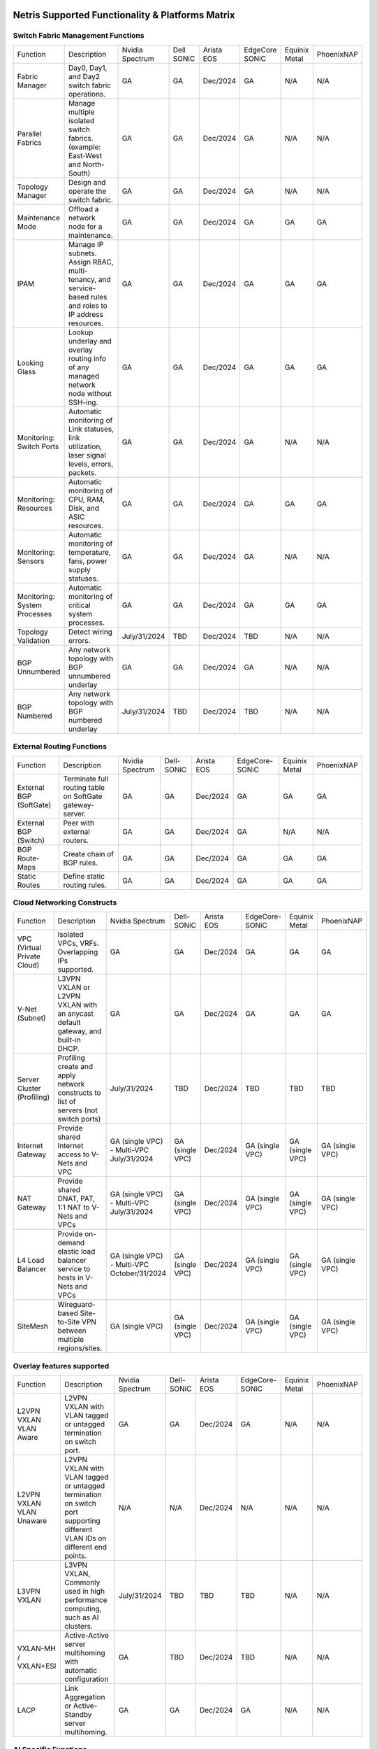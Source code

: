 =================================================
Netris Supported Functionality & Platforms Matrix
=================================================

Switch Fabric Management Functions
==================================
.. list-table:: 
   :header-rows: 0

   *  - Function	
      - Description	
      - Nvidia Spectrum
      - Dell SONiC
      - Arista EOS
      - EdgeCore SONiC
      - Equinix Metal
      - PhoenixNAP
   *  - Fabric Manager	
      - Day0, Day1, and Day2 switch fabric operations.	
      - GA	
      - GA
      - Dec/2024
      - GA
      - N/A	
      - N/A
   *  - Parallel Fabrics
      - Manage multiple isolated switch fabrics. (example: East-West and North-South)
      - GA
      - GA
      - Dec/2024
      - GA
      - N/A
      - N/A
   *  - Topology Manager
      - Design and operate the switch fabric.
      - GA
      - GA
      - Dec/2024
      - GA
      - N/A
      - N/A
   *  - Maintenance Mode
      - Offload a network node for a maintenance.
      - GA
      - GA
      - Dec/2024
      - GA
      - GA
      - GA
   *  - IPAM
      - Manage IP subnets. Assign RBAC, multi-tenancy, and service-based rules and roles to IP address resources.
      - GA
      - GA
      - Dec/2024
      - GA
      - GA
      - GA
   *  - Looking Glass
      - Lookup underlay and overlay routing info of any managed network node without SSH-ing.
      - GA
      - GA
      - Dec/2024
      - GA
      - GA
      - GA
   *  - Monitoring: Switch Ports
      - Automatic monitoring of Link statuses, link utilization, laser signal levels, errors, packets. 	
      - GA
      - GA
      - Dec/2024
      - GA
      - N/A
      - N/A
   *  - Monitoring: Resources
      - Automatic monitoring of CPU, RAM, Disk, and ASIC resources.
      - GA
      - GA
      - Dec/2024
      - GA
      - GA
      - GA
   *  - Monitoring: Sensors
      - Automatic monitoring of temperature, fans, power supply statuses.
      - GA
      - GA
      - Dec/2024
      - GA
      - N/A
      - N/A
   *  - Monitoring: System Processes
      - Automatic monitoring of critical system processes.
      - GA
      - GA
      - Dec/2024
      - GA
      - GA
      - GA
   *  - Topology Validation
      - Detect wiring errors.
      - July/31/2024
      - TBD
      - Dec/2024
      - TBD	
      - N/A
      - N/A
   *  - BGP Unnumbered
      - Any network topology with BGP unnumbered underlay
      - GA
      - GA
      - Dec/2024
      - GA
      - N/A
      - N/A
   *  - BGP Numbered
      - Any network topology with BGP numbered underlay
      - July/31/2024
      - TBD
      - Dec/2024
      - TBD
      - N/A
      - N/A

External Routing Functions
==========================

.. list-table:: 
   :header-rows: 0

   *  - Function
      - Description
      - Nvidia Spectrum
      - Dell-SONiC
      - Arista EOS
      - EdgeCore-SONiC
      - Equinix Metal
      - PhoenixNAP
   *  - External BGP (SoftGate)
      - Terminate full routing table on SoftGate gateway-server.
      - GA
      - GA
      - Dec/2024
      - GA
      - GA
      - GA
   *  - External BGP (Switch)
      - Peer with external routers.
      - GA
      - GA
      - Dec/2024
      - GA
      - N/A
      - N/A
   *  - BGP Route-Maps
      - Create chain of BGP rules.
      - GA
      - GA
      - Dec/2024
      - GA
      - GA
      - GA
   *  - Static Routes
      - Define static routing rules.
      - GA
      - GA
      - Dec/2024
      - GA
      - GA
      - GA



Cloud Networking Constructs
===========================

.. list-table:: 
   :header-rows: 0

   *  - Function
      - Description
      - Nvidia Spectrum
      - Dell-SONiC
      - Arista EOS
      - EdgeCore-SONiC
      - Equinix Metal
      - PhoenixNAP
   *  - VPC (Virtual Private Cloud)
      - Isolated VPCs, VRFs. Overlapping IPs supported.
      - GA
      - GA
      - Dec/2024
      - GA
      - GA
      - GA
   *  - V-Net (Subnet)
      - L3VPN VXLAN or L2VPN VXLAN with an anycast default gateway, and built-in DHCP.	
      - GA
      - GA
      - Dec/2024
      - GA
      - GA
      - GA
   *  - Server Cluster (Profiling)
      - Profiling create and apply network constructs to list of servers (not switch ports)
      - July/31/2024
      - TBD
      - Dec/2024
      - TBD
      - TBD
      - TBD
   *  - Internet Gateway
      - Provide shared Internet access to V-Nets and VPC
      - GA (single VPC) - Multi-VPC July/31/2024
      - GA (single VPC)
      - Dec/2024
      - GA (single VPC)
      - GA (single VPC)
      - GA (single VPC)
   *  - NAT Gateway
      - Provide shared DNAT, PAT, 1:1 NAT to V-Nets and VPCs
      - GA (single VPC) - Multi-VPC July/31/2024
      - GA (single VPC)
      - Dec/2024
      - GA (single VPC)
      - GA (single VPC)
      - GA (single VPC)
   *  - L4 Load Balancer
      - Provide on-demand elastic load balancer service to hosts in V-Nets and VPCs
      - GA (single VPC) - Multi-VPC October/31/2024
      - GA (single VPC)
      - Dec/2024
      - GA (single VPC)
      - GA (single VPC)
      - GA (single VPC)
   *  - SiteMesh
      - Wireguard-based Site-to-Site VPN between multiple regions/sites.
      - GA (single VPC)
      - GA (single VPC)
      - Dec/2024
      - GA (single VPC)
      - GA (single VPC)
      - GA (single VPC)


Overlay features supported
==========================
.. list-table:: 
   :header-rows: 0

   *  - Function
      - Description
      - Nvidia Spectrum
      - Dell-SONiC
      - Arista EOS
      - EdgeCore-SONiC
      - Equinix Metal
      - PhoenixNAP
   *  - L2VPN VXLAN VLAN Aware
      - L2VPN VXLAN with VLAN tagged or untagged termination on switch port.
      - GA
      - GA
      - Dec/2024
      - GA
      - N/A	
      - N/A
   *  - L2VPN VXLAN VLAN Unaware	
      - L2VPN VXLAN with VLAN tagged or untagged termination on switch port supporting different VLAN IDs on different end points.	
      - N/A
      - N/A
      - Dec/2024
      - N/A
      - N/A
      - N/A
   *  - L3VPN VXLAN
      - L3VPN VXLAN, Commonly used in high performance computing, such as AI clusters.
      - July/31/2024
      - TBD	
      - TBD
      - TBD
      - N/A
      - N/A
   *  - VXLAN-MH / VXLAN+ESI
      - Active-Active server multihoming with automatic configuration
      - GA
      - TBD
      - Dec/2024
      - TBD	
      - N/A
      - N/A
   *  - LACP
      - Link Aggregation or Active-Standby server multihoming.	
      - GA
      - GA	
      - Dec/2024
      - GA
      - N/A
      - N/A


AI Specific Functions	
=====================
.. list-table:: 
   :header-rows: 0

   *  - Function
      - Description
      - Nvidia Spectrum
      - Dell-SONiC
      - Arista EOS
      - EdgeCore-SONiC
      - Equinix Metal
      - PhoenixNAP
   *  - Spectrum-X
      - AI GPU cluster switch fabric operation for Nvidia Spectrum-X
      - July/31/2024	
      - N/A
      - N/A
      - N/A
      - N/A
      - N/A
   *  - Rail-optimized designs
      - Topology and best practices initialization module for rail-optimized fabrics
      - July/31/2024
      - N/A
      - N/A
      - N/A
      - N/A
      - N/A
   *  - QoS for RoCE
      - Enable QoS for RoCE workloads	
      - July/31/2024
      - N/A
      - N/A
      - N/A
      - N/A
      - N/A
   *  - RoCE Adaptive Routing
      - Enable RoCE adaptive routing
      - July/31/2024
      - N/A
      - N/A
      - N/A
      - N/A
      - N/A
   *  - RoCE Congestion Control
      - Enable automatic congestion control for RoCE workloads
      - July/31/2024
      - N/A
      - N/A
      - N/A
      - N/A
      - N/A
   *  - DPU/Host zero-touch configuration
      - Automatically configure IP addresses, routing, RoCE and other DPU/SuperNIC specific configuration on GPU servers
      - July/31/2024
      - N/A
      - N/A
      - N/A
      - N/A
      - N/A
							

Security
========
.. list-table:: 
   :header-rows: 0

   *  - Function
      - Description
      - Nvidia Spectrum
      - Dell-SONiC
      - Arista EOS
      - EdgeCore-SONiC
      - Equinix Metal
      - PhoenixNAP
   *  - Network ACLs
      - Centralized Network Access Control Lists.
      - GA
      - GA
      - Dec/2024
      - GA
      - N/A
      - N/A
   *  - Managed Device Profiling
      - Managed switch & Softgate protection from unwanted access, push administrative and system settings (NTP, DNS, timezone, etc.)
      - GA
      - GA
      - Dec/2024
      - TBD
      - N/A
      - N/A
   *  - Audit Logs
      - Log all access and changes.	
      - GA
      - GA
      - Dec/2024
      - GA
      - N/A
      - N/A


Administration							
==============

.. list-table:: 
   :header-rows: 0
						
   *  - Function
      - Description
      - Globally					
   *  - Role Based Access Control
      - Who can view and edit which aspects of the system.
      - GA					
   *  - Multi-Tenancy
      - Network resource delegation to tenants.
      - GA					
							
Management Interfaces	
=====================

.. list-table:: 
   :header-rows: 0
						
   *  - Function
      - Description
      - Globally		
   *  - Web Console
      - Manage through intuitive web interface.
      - GA					
   *  - RestAPI
      - Integrate your other systems or your customer-facing portal with Netris consuming RestAPIs.
      - GA					
   *  - IaC: Terraform
      - Manage your infrastructure as a code using Terraform.
      - GA					
							
							
Hypervisor/Worker node specific functionality
=============================================

.. list-table:: 
   :header-rows: 0
						
   *  - Function
      - Description
      - Kubernetes
      - Vmware
      - Apache Cloud Stack
      - OpenStack
      - Harvester
      - Proxmox
   *  - L4 Load Balancer
      - Layer-4 container or vm/server load balancer with health checks.
      - GA (native & automatic)
      - GA (need to specify backend IPs)
      - Oct/2024
      - GA (need to specify backend IPs)
      - GA (need to specify backend IPs)	
      - GA (need to specify backend IPs)
   *  - VPC to internal routing peering
      - Automatically route internal networks into VPC routing table (allow containers communicate with VMs).
      - GA
      - N/A	
      - TBD
      - Dec/2024
      - TBD
      - TBD
   *  - Automatic VXLAN/VLAN
      - Automatically provision VXLAN/VLAN on switch fabric and include appropriate switch ports when virtual network is created in the hypervisor.	
      - TBD
      - GA
      - GA
      - Dec/2024
      - TBD
      - TBD
   *  - HBN	Host-based networking. 
      - Terminate VTEPs on the hypervisor host. Scale beyond VLAN limits
      - Dec/2024
      - TBD
      - Oct/2024
      - Dec/2024
      - TBD
      - TBD
   *  - HBN on DPU
      - Host-based networking. Terminate VTEPs on the hypervisor host DPU. Scale beyond VLAN limits with accelerated performance
      - 2025
      - TBD
      - 2025
      - 2025
      - TBD
      - TBD			

=====================================
Netris Supported Platforms & Versions
=====================================

.. list-table:: 
   :header-rows: 0

   * - **Netris Version**
     - **Switch & OS**
     - **Bare Metal Cloud**
     - **SoftGate OS**
     - **Availability**
   * - 4.3.0
     - Nvidia Cumulus 5.9, Dell SONiC 4.1, EdgeCore SONiC 12.3 
     - Equinix Metal, PhoenixNAP BMC
     - SoftGate Pro: Ubuntu 20.04, SoftGate: Ubuntu 22.04 (non-pro)
     - July 31 2024
   * - 4.2.0
     - Nvidia Cumulus 5.7, Dell SONiC 4.1, EdgeCore SONiC 12.3 
     - Equinix Metal, PhoenixNAP BMC
     - SoftGate Pro: Ubuntu 20.04, SoftGate: Ubuntu 22.04
     - GA
   * - 4.1.1
     - Nvidia Cumulus 5.7, EdgeCore SONiC 12.3 
     - Equinix Metal, PhoenixNAP BMC
     - SoftGate Pro: Ubuntu 20.04, SoftGate: Ubuntu 22.04
     - GA
   * - 4.0.0
     - Nvidia Cumulus 5.7, EdgeCore SONiC 12.3 
     - Equinix Metal, PhoenixNAP BMC
     - SoftGate Pro: Ubuntu 20.04, SoftGate: Ubuntu 22.04
     - GA
   * - 3.5.0
     - Nvidia Cumulus 5.7, EdgeCore SONiC 12.3 
     - Equinix Metal, PhoenixNAP BMC
     - SoftGate Pro: Ubuntu 20.04, SoftGate: Ubuntu 22.04
     - GA
   * - 3.4.1
     - Nvidia Cumulus 5.7, EdgeCore SONiC 12.3 
     - Equinix Metal, PhoenixNAP BMC
     - SoftGate Pro: Ubuntu 20.04, SoftGate: Ubuntu 22.04
     - GA
